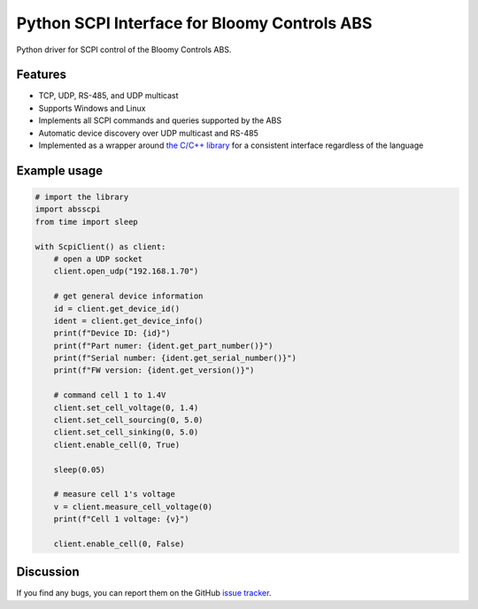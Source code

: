 Python SCPI Interface for Bloomy Controls ABS
=============================================

Python driver for SCPI control of the Bloomy Controls ABS.

Features
--------

- TCP, UDP, RS-485, and UDP multicast
- Supports Windows and Linux
- Implements all SCPI commands and queries supported by the ABS
- Automatic device discovery over UDP multicast and RS-485
- Implemented as a wrapper around `the C/C++ library`_ for a consistent
  interface regardless of the language

.. _the C/C++ library: https://github.com/BloomyControls/abs-scpi-driver

Example usage
-------------

.. TODO installation

.. code:: python

   # import the library
   import absscpi
   from time import sleep

   with ScpiClient() as client:
       # open a UDP socket
       client.open_udp("192.168.1.70")

       # get general device information
       id = client.get_device_id()
       ident = client.get_device_info()
       print(f"Device ID: {id}")
       print(f"Part numer: {ident.get_part_number()}")
       print(f"Serial number: {ident.get_serial_number()}")
       print(f"FW version: {ident.get_version()}")

       # command cell 1 to 1.4V
       client.set_cell_voltage(0, 1.4)
       client.set_cell_sourcing(0, 5.0)
       client.set_cell_sinking(0, 5.0)
       client.enable_cell(0, True)

       sleep(0.05)

       # measure cell 1's voltage
       v = client.measure_cell_voltage(0)
       print(f"Cell 1 voltage: {v}")

       client.enable_cell(0, False)

Discussion
----------

If you find any bugs, you can report them on the GitHub `issue tracker`_.

.. _issue tracker:
   https://github.com/BloomyControls/abs-scpi-driver-python/issues
